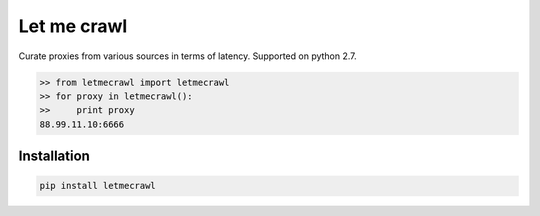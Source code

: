 Let me crawl
=======================

Curate proxies from various sources in terms of latency. Supported on python 2.7.


.. code-block:: bash

    >> from letmecrawl import letmecrawl
    >> for proxy in letmecrawl():
    >>     print proxy
    88.99.11.10:6666



Installation
-----------------
.. code-block:: bash

    pip install letmecrawl
